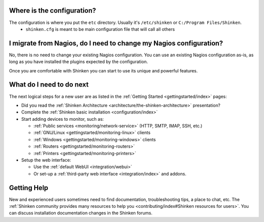 .. _gettingstarted/installations/shinken-first-steps:


Where is the configuration?
----------------------------

The configuration is where you put the ``etc`` directory. Usually it's ``/etc/shinken`` or ``C:/Program Files/Shinken``.
  * ``shinken.cfg`` is meant to be main configuration file that will call all others


I migrate from Nagios, do I need to change my Nagios configuration?
--------------------------------------------------------------------

No, there is no need to change your existing Nagios configuration.
You can use an existing Nagios configuration as-is, as long as you have installed the plugins expected by the configuration.

Once you are comfortable with Shinken you can start to use its unique and powerful features.


What do I need to do next
--------------------------

The next logical steps for a new user are as listed in the :ref:`Getting Started <gettingstarted/index>` pages:

* Did you read the :ref:`Shinken Architecture <architecture/the-shinken-architecture>` presentation?
* Complete the :ref:`Shinken basic installation <configuration/index>`
* Start adding devices to monitor, such as:

  * :ref:`Public services <monitoring/network-service>` (HTTP, SMTP, IMAP, SSH, etc.)
  * :ref:`GNU/Linux <gettingstarted/monitoring-linux>` clients
  * :ref:`Windows <gettingstarted/monitoring-windows>` clients
  * :ref:`Routers <gettingstarted/monitoring-routers>`
  * :ref:`Printers <gettingstarted/monitoring-printers>`

* Setup the web interface:

  * Use the :ref:`default WebUI <integration/webui>`
  * Or set-up a :ref:`third-party web interface <integration/index>` and addons.


Getting Help
-------------

New and experienced users sometimes need to find documentation, troubleshooting tips, a place to chat, etc. The :ref:`Shinken community provides many resources to help you <contributing/index#Shinken resources for users>`. You can discuss installation documentation changes in the Shinken forums.
